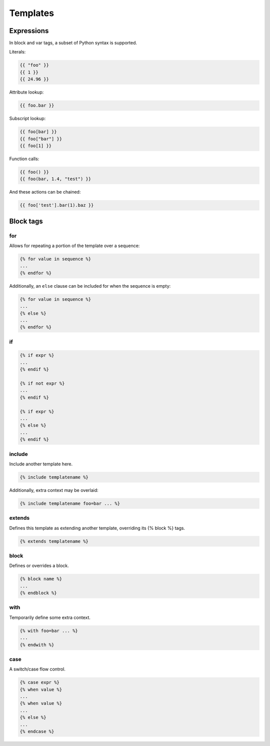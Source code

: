 =========
Templates
=========


Expressions
===========

In block and var tags, a subset of Python syntax is supported.

Literals:

.. code-block:: python

   {{ "foo" }}
   {{ 1 }}
   {{ 24.96 }}

Attribute lookup:

.. code-block:: python

   {{ foo.bar }}

Subscript lookup:

.. code-block:: python

   {{ foo[bar] }}
   {{ foo["bar"] }}
   {{ foo[1] }}

Function calls:

.. code-block:: python

   {{ foo() }}
   {{ foo(bar, 1.4, "test") }}


And these actions can be chained:

.. code-block:: python

   {{ foo['test'].bar(1).baz }}


Block tags
==========

for
---

Allows for repeating a portion of the template over a sequence:

.. code-block:: html

   {% for value in sequence %}
   ...
   {% endfor %}

Additionally, an ``else`` clause can be included for when the sequence is empty:

.. code-block:: html

   {% for value in sequence %}
   ...
   {% else %}
   ...
   {% endfor %}

if
--

.. code-block:: html

   {% if expr %}
   ...
   {% endif %}

   {% if not expr %}
   ...
   {% endif %}

   {% if expr %}
   ...
   {% else %}
   ...
   {% endif %}

include
-------

Include another template here.

.. code-block:: html

   {% include templatename %}

Additionally, extra context may be overlaid:

.. code-block:: html

   {% include templatename foo=bar ... %}

extends
-------

Defines this template as extending another template, overriding its {% block %} tags.

.. code-block:: html

   {% extends templatename %}

block
-----

Defines or overrides a block.

.. code-block:: html

   {% block name %}
   ...
   {% endblock %}

with
----

Temporarily define some extra context.

.. code-block:: html

   {% with foo=bar ... %}
   ...
   {% endwith %}

case
----

A switch/case flow control.

.. code-block:: html

   {% case expr %}
   {% when value %}
   ...
   {% when value %}
   ...
   {% else %}
   ...
   {% endcase %}
